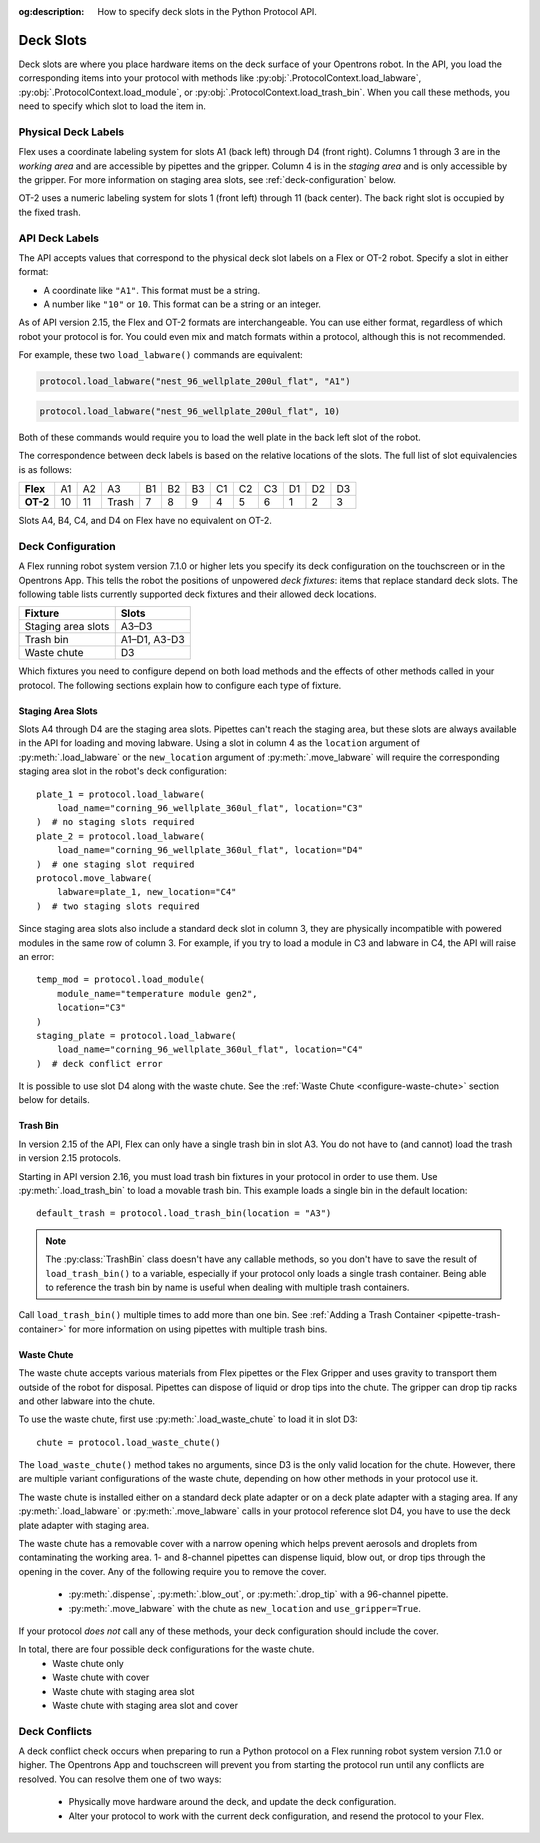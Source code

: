 :og:description: How to specify deck slots in the Python Protocol API.

.. _deck-slots:

**********
Deck Slots
**********

Deck slots are where you place hardware items on the deck surface of your Opentrons robot. In the API, you load the corresponding items into your protocol with methods like :py:obj:`.ProtocolContext.load_labware`, :py:obj:`.ProtocolContext.load_module`, or :py:obj:`.ProtocolContext.load_trash_bin`. When you call these methods, you need to specify which slot to load the item in. 

Physical Deck Labels
====================

Flex uses a coordinate labeling system for slots A1 (back left) through D4 (front right). Columns 1 through 3 are in the *working area* and are accessible by pipettes and the gripper. Column 4 is in the *staging area* and is only accessible by the gripper. For more information on staging area slots, see :ref:`deck-configuration` below.

.. image:: ../img/flex-deck.svg
   :width: 80%

OT-2 uses a numeric labeling system for slots 1 (front left) through 11 (back center). The back right slot is occupied by the fixed trash.

.. image:: ../img/OT-2-deck.svg
   :width: 55%


API Deck Labels
===============

The API accepts values that correspond to the physical deck slot labels on a Flex or OT-2 robot. Specify a slot in either format:

* A coordinate like ``"A1"``. This format must be a string.
* A number like ``"10"`` or ``10``. This format can be a string or an integer.

As of API version 2.15, the Flex and OT-2 formats are interchangeable. You can use either format, regardless of which robot your protocol is for. You could even mix and match formats within a protocol, although this is not recommended.

For example, these two ``load_labware()`` commands are equivalent:

.. code-block:: python

    protocol.load_labware("nest_96_wellplate_200ul_flat", "A1")
    
.. versionadded:: 2.15

.. code-block:: python

    protocol.load_labware("nest_96_wellplate_200ul_flat", 10)
    
.. versionadded:: 2.0

Both of these commands would require you to load the well plate in the back left slot of the robot.

The correspondence between deck labels is based on the relative locations of the slots. The full list of slot equivalencies is as follows:

.. list-table::
    :stub-columns: 1

    * - Flex
      - A1
      - A2
      - A3
      - B1
      - B2
      - B3
      - C1
      - C2
      - C3
      - D1
      - D2
      - D3
    * - OT-2
      - 10
      - 11
      - Trash
      - 7
      - 8
      - 9
      - 4
      - 5
      - 6
      - 1
      - 2
      - 3

.. TODO staging slots and error handling of A4–D4 in OT-2 protocols

Slots A4, B4, C4, and D4 on Flex have no equivalent on OT-2. 

.. _deck-configuration:

Deck Configuration
==================

A Flex running robot system version 7.1.0 or higher lets you specify its deck configuration on the touchscreen or in the Opentrons App. This tells the robot the positions of unpowered *deck fixtures*: items that replace standard deck slots. The following table lists currently supported deck fixtures and their allowed deck locations.

.. list-table::
    :header-rows: 1
    
    * - Fixture
      - Slots
    * - Staging area slots
      - A3–D3
    * - Trash bin
      - A1–D1, A3-D3
    * - Waste chute
      - D3
      
Which fixtures you need to configure depend on both load methods and the effects of other methods called in your protocol. The following sections explain how to configure each type of fixture.

.. _configure-staging-area-slots:

Staging Area Slots
------------------

Slots A4 through D4 are the staging area slots. Pipettes can't reach the staging area, but these slots are always available in the API for loading and moving labware. Using a slot in column 4 as the ``location`` argument of :py:meth:`.load_labware` or the ``new_location`` argument of :py:meth:`.move_labware` will require the corresponding staging area slot in the robot's deck configuration::

    plate_1 = protocol.load_labware(
        load_name="corning_96_wellplate_360ul_flat", location="C3"
    )  # no staging slots required
    plate_2 = protocol.load_labware(
        load_name="corning_96_wellplate_360ul_flat", location="D4"
    )  # one staging slot required
    protocol.move_labware(
        labware=plate_1, new_location="C4"
    )  # two staging slots required
    
.. versionadded:: 2.16

Since staging area slots also include a standard deck slot in column 3, they are physically incompatible with powered modules in the same row of column 3. For example, if you try to load a module in C3 and labware in C4, the API will raise an error::

    temp_mod = protocol.load_module(
        module_name="temperature module gen2",
        location="C3"
    )
    staging_plate = protocol.load_labware(
        load_name="corning_96_wellplate_360ul_flat", location="C4"
    )  # deck conflict error

It is possible to use slot D4 along with the waste chute. See the :ref:`Waste Chute <configure-waste-chute>` section below for details. 

.. _configure-trash-bin:
    
Trash Bin
---------

In version 2.15 of the API, Flex can only have a single trash bin in slot A3. You do not have to (and cannot) load the trash in version 2.15 protocols. 

Starting in API version 2.16, you must load trash bin fixtures in your protocol in order to use them. Use :py:meth:`.load_trash_bin` to load a movable trash bin. This example loads a single bin in the default location::

    default_trash = protocol.load_trash_bin(location = "A3")

.. versionadded:: 2.16

.. note::
    The :py:class:`TrashBin` class doesn't have any callable methods, so you don't have to save the result of ``load_trash_bin()`` to a variable, especially if your protocol only loads a single trash container. Being able to reference the trash bin by name is useful when dealing with multiple trash containers.

Call ``load_trash_bin()`` multiple times to add more than one bin. See :ref:`Adding a Trash Container <pipette-trash-container>` for more information on using pipettes with multiple trash bins.

.. _configure-waste-chute:

Waste Chute
-----------

The waste chute accepts various materials from Flex pipettes or the Flex Gripper and uses gravity to transport them outside of the robot for disposal. Pipettes can dispose of liquid or drop tips into the chute. The gripper can drop tip racks and other labware into the chute.

To use the waste chute, first use :py:meth:`.load_waste_chute` to load it in slot D3::

    chute = protocol.load_waste_chute()
    
.. versionadded:: 2.16

The ``load_waste_chute()`` method takes no arguments, since D3 is the only valid location for the chute. However, there are multiple variant configurations of the waste chute, depending on how other methods in your protocol use it.

The waste chute is installed either on a standard deck plate adapter or on a deck plate adapter with a staging area. If any :py:meth:`.load_labware` or :py:meth:`.move_labware` calls in your protocol reference slot D4, you have to use the deck plate adapter with staging area.

The waste chute has a removable cover with a narrow opening which helps prevent aerosols and droplets from contaminating the working area. 1- and 8-channel pipettes can dispense liquid, blow out, or drop tips through the opening in the cover. Any of the following require you to remove the cover. 

    - :py:meth:`.dispense`, :py:meth:`.blow_out`, or :py:meth:`.drop_tip` with a 96-channel pipette.
    - :py:meth:`.move_labware` with the chute as ``new_location`` and ``use_gripper=True``.
    
If your protocol *does not* call any of these methods, your deck configuration should include the cover.

In total, there are four possible deck configurations for the waste chute.
    - Waste chute only
    - Waste chute with cover
    - Waste chute with staging area slot
    - Waste chute with staging area slot and cover

Deck Conflicts
==============

A deck conflict check occurs when preparing to run a Python protocol on a Flex running robot system version 7.1.0 or higher. The Opentrons App and touchscreen will prevent you from starting the protocol run until any conflicts are resolved. You can resolve them one of two ways:

    - Physically move hardware around the deck, and update the deck configuration.
    - Alter your protocol to work with the current deck configuration, and resend the protocol to your Flex.
